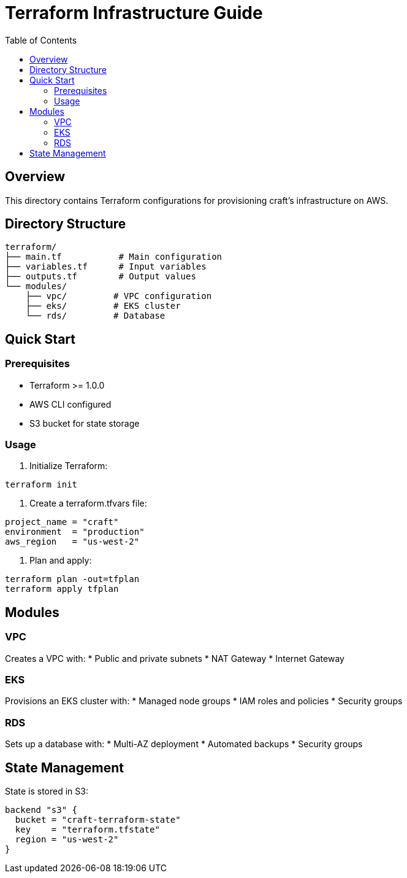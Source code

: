 = Terraform Infrastructure Guide
:toc: left
:source-highlighter: highlight.js

== Overview

This directory contains Terraform configurations for provisioning craft's infrastructure on AWS.

== Directory Structure

[source]
----
terraform/
├── main.tf           # Main configuration
├── variables.tf      # Input variables
├── outputs.tf        # Output values
└── modules/         
    ├── vpc/         # VPC configuration
    ├── eks/         # EKS cluster
    └── rds/         # Database
----

== Quick Start

=== Prerequisites

* Terraform >= 1.0.0
* AWS CLI configured
* S3 bucket for state storage

=== Usage

1. Initialize Terraform:
[source,bash]
----
terraform init
----

2. Create a terraform.tfvars file:
[source,hcl]
----
project_name = "craft"
environment  = "production"
aws_region   = "us-west-2"
----

3. Plan and apply:
[source,bash]
----
terraform plan -out=tfplan
terraform apply tfplan
----

== Modules

=== VPC

Creates a VPC with:
* Public and private subnets
* NAT Gateway
* Internet Gateway

=== EKS

Provisions an EKS cluster with:
* Managed node groups
* IAM roles and policies
* Security groups

=== RDS

Sets up a database with:
* Multi-AZ deployment
* Automated backups
* Security groups

== State Management

State is stored in S3:
[source,hcl]
----
backend "s3" {
  bucket = "craft-terraform-state"
  key    = "terraform.tfstate"
  region = "us-west-2"
}
----